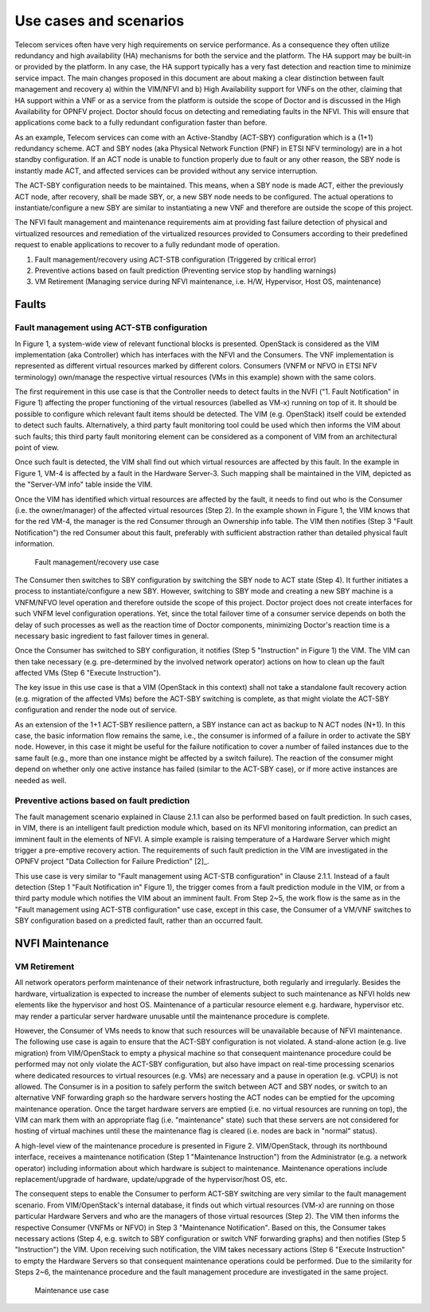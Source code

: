 Use cases and scenarios
=======================

Telecom services often have very high requirements on service performance. As a
consequence they often utilize redundancy and high availability (HA) mechanisms
for both the service and the platform. The HA support may be built-in or
provided by the platform. In any case, the HA support typically has a very fast
detection and reaction time to minimize service impact. The main changes
proposed in this document are about making a clear distinction between fault
management and recovery a) within the VIM/NFVI and b) High Availability support
for VNFs on the other, claiming that HA support within a VNF or as a service
from the platform is outside the scope of Doctor and is discussed in the High
Availability for OPNFV project. Doctor should focus on detecting and remediating
faults in the NFVI. This will ensure that applications come back to a fully
redundant configuration faster than before.

As an example, Telecom services can come with an Active-Standby (ACT-SBY)
configuration which is a (1+1) redundancy scheme. ACT and SBY nodes (aka
Physical Network Function (PNF) in ETSI NFV terminology) are in a hot standby
configuration. If an ACT node is unable to function properly due to fault or any
other reason, the SBY node is instantly made ACT, and affected services can be
provided without any service interruption.

The ACT-SBY configuration needs to be maintained. This means, when a SBY node is
made ACT, either the previously ACT node, after recovery, shall be made SBY, or,
a new SBY node needs to be configured. The actual operations to
instantiate/configure a new SBY are similar to instantiating a new VNF and
therefore are outside the scope of this project.

The NFVI fault management and maintenance requirements aim at providing fast
failure detection of physical and virtualized resources and remediation of the
virtualized resources provided to Consumers according to their predefined
request to enable applications to recover to a fully redundant mode of
operation.

1. Fault management/recovery using ACT-STB configuration (Triggered by critical
   error)
2. Preventive actions based on fault prediction (Preventing service stop by
   handling warnings)
3. VM Retirement (Managing service during NFVI maintenance, i.e. H/W,
   Hypervisor, Host OS, maintenance)

Faults
------

Fault management using ACT-STB configuration
^^^^^^^^^^^^^^^^^^^^^^^^^^^^^^^^^^^^^^^^^^^^

In Figure 1, a system-wide view of relevant functional blocks is presented.
OpenStack is considered as the VIM implementation (aka Controller) which has
interfaces with the NFVI and the Consumers. The VNF implementation is
represented as different virtual resources marked by different colors. Consumers
(VNFM or NFVO in ETSI NFV terminology) own/manage the respective virtual
resources (VMs in this example) shown with the same colors.

The first requirement in this use case is that the Controller needs to detect
faults in the NVFI ("1. Fault Notification" in Figure 1) affecting the proper
functioning of the virtual resources (labelled as VM-x) running on top of it. It
should be possible to configure which relevant fault items should be detected.
The VIM (e.g. OpenStack) itself could be extended to detect such faults.
Alternatively, a third party fault monitoring tool could be used which then
informs the VIM about such faults; this third party fault monitoring element can
be considered as a component of VIM from an architectural point of view.

Once such fault is detected, the VIM shall find out which virtual resources are
affected by this fault. In the example in Figure 1, VM-4 is affected by a fault
in the Hardware Server-3. Such mapping shall be maintained in the VIM, depicted
as the "Server-VM info" table inside the VIM.

Once the VIM has identified which virtual resources are affected by the fault,
it needs to find out who is the Consumer (i.e. the owner/manager) of the
affected virtual resources (Step 2). In the example shown in Figure 1, the VIM
knows that for the red VM-4, the manager is the red Consumer through an
Ownership info table. The VIM then notifies (Step 3 "Fault Notification") the
red Consumer about this fault, preferably with sufficient abstraction rather
than detailed physical fault information.

.. figure:: images/figure1.png
   :width: 100%

   Fault management/recovery use case

The Consumer then switches to SBY configuration by switching the SBY node to ACT
state (Step 4). It further initiates a process to instantiate/configure a new
SBY. However, switching to SBY mode and creating a new SBY machine is a
VNFM/NFVO level operation and therefore outside the scope of this project.
Doctor project does not create interfaces for such VNFM level configuration
operations. Yet, since the total failover time of a consumer service depends on
both the delay of such processes as well as the reaction time of Doctor
components, minimizing Doctor's reaction time is a necessary basic ingredient to
fast failover times in general.

Once the Consumer has switched to SBY configuration, it notifies (Step 5
"Instruction" in Figure 1) the VIM. The VIM can then take necessary (e.g.
pre-determined by the involved network operator) actions on how to clean up the
fault affected VMs (Step 6 "Execute Instruction").

The key issue in this use case is that a VIM (OpenStack in this context) shall
not take a standalone fault recovery action (e.g. migration of the affected VMs)
before the ACT-SBY switching is complete, as that might violate the ACT-SBY
configuration and render the node out of service.

As an extension of the 1+1 ACT-SBY resilience pattern, a SBY instance can act as
backup to N ACT nodes (N+1). In this case, the basic information flow remains
the same, i.e., the consumer is informed of a failure in order to activate the
SBY node. However, in this case it might be useful for the failure notification
to cover a number of failed instances due to the same fault (e.g., more than one
instance might be affected by a switch failure). The reaction of the consumer
might depend on whether only one active instance has failed (similar to the
ACT-SBY case), or if more active instances are needed as well.

Preventive actions based on fault prediction
^^^^^^^^^^^^^^^^^^^^^^^^^^^^^^^^^^^^^^^^^^^^

The fault management scenario explained in Clause 2.1.1 can also be performed
based on fault prediction. In such cases, in VIM, there is an intelligent fault
prediction module which, based on its NFVI monitoring information, can predict
an imminent fault in the elements of NFVI. A simple example is raising
temperature of a Hardware Server which might trigger a pre-emptive recovery
action. The requirements of such fault prediction in the VIM are investigated in
the OPNFV project "Data Collection for Failure Prediction" [2]_.

This use case is very similar to "Fault management using ACT-STB configuration"
in Clause 2.1.1. Instead of a fault detection (Step 1 "Fault Notification in"
Figure 1), the trigger comes from a fault prediction module in the VIM, or from
a third party module which notifies the VIM about an imminent fault. From Step
2~5, the work flow is the same as in the "Fault management using ACT-STB
configuration" use case, except in this case, the Consumer of a VM/VNF switches
to SBY configuration based on a predicted fault, rather than an occurred fault.

NVFI Maintenance
----------------

VM Retirement
^^^^^^^^^^^^^

All network operators perform maintenance of their network infrastructure, both
regularly and irregularly. Besides the hardware, virtualization is expected to
increase the number of elements subject to such maintenance as NFVI holds new
elements like the hypervisor and host OS. Maintenance of a particular resource
element e.g. hardware, hypervisor etc. may render a particular server hardware
unusable until the maintenance procedure is complete.

However, the Consumer of VMs needs to know that such resources will be
unavailable because of NFVI maintenance. The following use case is again to
ensure that the ACT-SBY configuration is not violated. A stand-alone action
(e.g. live migration) from VIM/OpenStack to empty a physical machine so that
consequent maintenance procedure could be performed may not only violate the
ACT-SBY configuration, but also have impact on real-time processing scenarios
where dedicated resources to virtual resources (e.g. VMs) are necessary and a
pause in operation (e.g. vCPU) is not allowed. The Consumer is in a position to
safely perform the switch between ACT and SBY nodes, or switch to an alternative
VNF forwarding graph so the hardware servers hosting the ACT nodes can be
emptied for the upcoming maintenance operation. Once the target hardware servers
are emptied (i.e. no virtual resources are running on top), the VIM can mark
them with an appropriate flag (i.e. "maintenance" state) such that these servers
are not considered for hosting of virtual machines until these the maintenance
flag is cleared (i.e. nodes are back in "normal" status).

A high-level view of the maintenance procedure is presented in Figure 2.
VIM/OpenStack, through its northbound interface, receives a maintenance
notification (Step 1 "Maintenance Instruction") from the Administrator (e.g. a
network operator) including information about which hardware is subject to
maintenance. Maintenance operations include replacement/upgrade of hardware,
update/upgrade of the hypervisor/host OS, etc.

The consequent steps to enable the Consumer to perform ACT-SBY switching are
very similar to the fault management scenario. From VIM/OpenStack's internal
database, it finds out which virtual resources (VM-x) are running on those
particular Hardware Servers and who are the managers of those virtual resources
(Step 2). The VIM then informs the respective Consumer (VNFMs or NFVO) in Step 3
"Maintenance Notification". Based on this, the Consumer takes necessary actions
(Step 4, e.g. switch to SBY configuration or switch VNF forwarding graphs) and
then notifies (Step 5 "Instruction") the VIM. Upon receiving such notification,
the VIM takes necessary actions (Step 6 "Execute Instruction" to empty the
Hardware Servers so that consequent maintenance operations could be performed.
Due to the similarity for Steps 2~6, the maintenance procedure and the fault
management procedure are investigated in the same project.

.. figure:: images/figure2.png
   :width: 100%

   Maintenance use case

..
 vim: set tabstop=4 expandtab textwidth=80:
